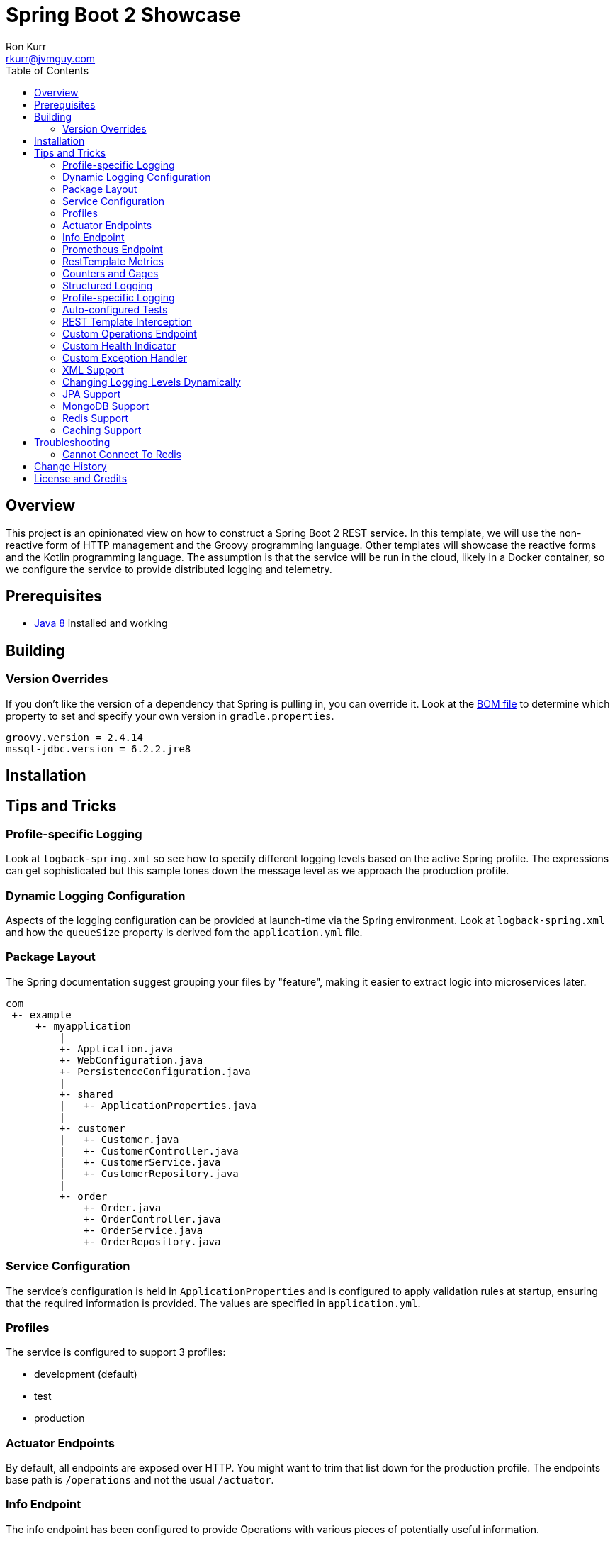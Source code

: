 :toc:
:toc-placement!:

:note-caption: :information_source:
:tip-caption: :bulb:
:important-caption: :heavy_exclamation_mark:
:warning-caption: :warning:
:caution-caption: :fire:

= Spring Boot 2 Showcase
Ron Kurr <rkurr@jvmguy.com>

toc::[]

== Overview
This project is an opinionated view on how to construct a Spring Boot 2 REST service.  In this template, we will use the non-reactive form of HTTP management and the Groovy programming language.  Other templates will showcase the reactive forms and the Kotlin programming language. The assumption is that the service will be run in the cloud, likely in a Docker container, so we configure the service to provide distributed logging and telemetry.

== Prerequisites
* http://zulu.org/[Java 8] installed and working

== Building
=== Version Overrides
If you don't like the version of a dependency that Spring is pulling in, you can override it.  Look at the https://github.com/spring-projects/spring-boot/blob/v2.0.0.RELEASE/spring-boot-project/spring-boot-dependencies/pom.xml[BOM file] to determine which property to set and specify your own version in `gradle.properties`.

----
groovy.version = 2.4.14
mssql-jdbc.version = 6.2.2.jre8
----

== Installation
== Tips and Tricks
=== Profile-specific Logging
Look at `logback-spring.xml` so see how to specify different logging levels based on the active Spring profile.  The expressions can get sophisticated but this sample tones down the message level as we approach the production profile.

=== Dynamic Logging Configuration
Aspects of the logging configuration can be provided at launch-time via the Spring environment.  Look at `logback-spring.xml` and how the `queueSize` property is derived fom the `application.yml` file.

=== Package Layout
The Spring documentation suggest grouping your files by "feature", making it easier to extract logic into microservices later.

----
com
 +- example
     +- myapplication
         |
         +- Application.java
         +- WebConfiguration.java
         +- PersistenceConfiguration.java
         |
         +- shared
         |   +- ApplicationProperties.java
         |
         +- customer
         |   +- Customer.java
         |   +- CustomerController.java
         |   +- CustomerService.java
         |   +- CustomerRepository.java
         |
         +- order
             +- Order.java
             +- OrderController.java
             +- OrderService.java
             +- OrderRepository.java
----

=== Service Configuration
The service's configuration is held in `ApplicationProperties` and is configured to apply validation rules at startup, ensuring that the required information is provided.  The values are specified in `application.yml`.

=== Profiles
The service is configured to support 3 profiles:

* development (default)
* test
* production

=== Actuator Endpoints
By default, all endpoints are exposed over HTTP.  You might want to trim that list down for the production profile.  The endpoints base path is `/operations` and not the usual `/actuator`.

=== Info Endpoint
The info endpoint has been configured to provide Operations with various pieces of potentially useful information.

----
{
    "git": {
        "branch": "master",
        "commit": {
            "id": "16a7b87",
            "time": "2018-03-12T20:01:24Z"
        }
    },
    "java-runtime": {
        "vendor": "Azul Systems, Inc.",
        "version": "1.8.0_162"
    },
    "operating-system": {
        "architecture": "amd64",
        "name": "Linux",
        "version": "4.4.0-112-generic"
    },
    "service": {
        "description": "Provides a REST API using a non-reactive programming model.",
        "name": "rest-service",
        "version": "0.0.0-SNAPSHOT"
    },
    "user": {
        "home-directory": "/home/vagrant",
        "name": "vagrant",
        "working-directory": "/home/vagrant/GitHub/spring-boot-mvc-groovy-showcase"
    }
}
----

=== Prometheus Endpoint
https://prometheus.io/[Prometheus] can configured to poll the `/operations/prometheus` endpoint, providing insight into the service's internals and JVM.

.prometheus.yml
----
global:
  scrape_interval:     15s # By default, scrape targets every 15 seconds.

  # Attach these labels to any time series or alerts when communicating with
  # external systems (federation, remote storage, Alertmanager).
  external_labels:
    monitor: 'codelab-monitor'

# A scrape configuration containing exactly one endpoint to scrape:
# Here it's Prometheus itself.
scrape_configs:
  # The job name is added as a label `job=<job_name>` to any timeseries scraped from this config.
  - job_name: 'prometheus'

    # Override the global default and scrape targets from this job every 5 seconds.
    scrape_interval: 5s

    static_configs:
      - targets: ['localhost:9090']

  - job_name: 'spring'
    metrics_path: '/operations/prometheus'
    static_configs:
        - targets: ['localhost:8080']
----

=== RestTemplate Metrics
The outbound gateway in the sample uses the `RestTemplateBuilder` which produces a `RestTemplate` that emits metric data.  In the Prometheus console, you will see something like this:

.Sample Prometheus Console Output
----
http_client_requests_seconds_count{clientName="randomuser.me",instance="localhost:8080",job="spring",method="GET",status="200",uri="/api?seed={userID}"}	625
----

=== Counters and Gages
The `InboundGateway` shows how to construct a `Counter` that can be used in metrics collection and analysis.

=== Structured Logging
The service has been configured to use a https://github.com/logstash/logstash-logback-encoder[Logback JSON encoder] that emits logs in a structured format that easily be parsed by Logstash and other distributed logging stacks.  Edit `logback-logstash.xml` to alter the format.

----
{
  "timestamp": "2018-03-12T20:29:17.945+00:00",
  "message": "Started Application in 2.578 seconds (JVM running for 3.034)",
  "component": "com.example.nonreactive.Application",
  "level": "INFO"
}
----

=== Profile-specific Logging
Edit the `logback-spring.xml` file to use different logging levels based on the active profiles.

.logback-spring.xml
----
    <springProfile name="default">
        <logger name="com.example" level="ALL"/>
        <logger name="org.springframework" level="INFO"/>
        <logger name="org.springframework.web.client.RestTemplate" level="ALL"/>
    </springProfile>

    <springProfile name="test">
        <logger name="com.example" level="INFO"/>
        <logger name="org.springframework" level="INFO"/>
    </springProfile>

    <springProfile name="production">
        <logger name="com.example" level="WARN"/>
        <logger name="org.springframework" level="WARN"/>
    </springProfile>
----

=== Auto-configured Tests
There are samples of how to create auto-configured tests, which only test a "slice" of the application.

* REST client test
* Web MVC test
* REST documentation test
* JSON test

=== REST Template Interception
Look at `OutboundGateway` to see how the `RestTemplateBuilder` can be used to install a custom interceptor where you can add in custom logging and metrics.

=== Custom Operations Endpoint
Look at `CustomActuator` to see an example of custom endpoint intended for Operations.  These could be used for "deep" health checks, synthetic transactions, etc.

.http --verbose localhost:8080/operations/deep-health
----
GET /operations/deep-health HTTP/1.1
Accept: */*
Accept-Encoding: gzip, deflate
Connection: keep-alive
Host: localhost:8080
User-Agent: HTTPie/0.9.9



HTTP/1.1 200
Content-Type: application/vnd.spring-boot.actuator.v2+json;charset=UTF-8
Date: Wed, 21 Mar 2018 16:13:55 GMT
Transfer-Encoding: chunked

{
    "status": "Looking good"
}
----

=== Custom Health Indicator
Look at `GoogleHealthIndicator` for an example on how to write a custom health indicator.  All it does ensure that Google can be contacted.  This is useful to check the health of downstream services that aren't covered out of the box.

.http localhost:8080/operations/health
----
HTTP/1.1 200
Content-Type: application/vnd.spring-boot.actuator.v2+json;charset=UTF-8
Date: Wed, 21 Mar 2018 17:41:46 GMT
Transfer-Encoding: chunked

{
    "details": {
        "diskSpace": {
            "details": {
                "free": 111565172736,
                "threshold": 10485760,
                "total": 132371533824
            },
            "status": "UP"
        },
        "google": {
            "details": {
                "latency (ms)": 81
            },
            "status": "UP"
        }
    },
    "status": "UP"
}
----

=== Custom Exception Handler
Look at `CustomExceptionHandler` for an example of how to ensure all exceptions are transformed into the hypermedia control.

.http  localhost:8080/instance
----
HTTP/1.1 500
Connection: close
Content-Encoding: gzip
Content-Type: application/json;charset=UTF-8
Date: Wed, 21 Mar 2018 19:34:25 GMT
Transfer-Encoding: chunked
Vary: Accept-Encoding

{
    "error": {
        "developer-message": "uri=/instance;client=127.0.0.1",
        "message": "Forced to fail!"
    }
}
----

=== XML Support
For the price of including an extra library, the inbound gateway supports rending the hypermedia control in XML form.

.curl  --header "Accept:application/xml" localhost:8080/user/bob
----
<HypermediaControl>
  <user-information>
    <username>whitelion877</username>
    <e-mail>eevi.toivonen@example.com</e-mail>
  </user-information>
</HypermediaControl>
----

=== Changing Logging Levels Dynamically
Using REST calls, you can change the logging levels of the application dynamically.

.To get a list of all loggers
----
http GET localhost:8080/operations/loggers

{
  "levels" : [ "OFF", "ERROR", "WARN", "INFO", "DEBUG", "TRACE" ],
  "loggers" : {
    "ROOT" : {
      "configuredLevel" : "WARN",
      "effectiveLevel" : "WARN"
    },
    "com" : {
      "effectiveLevel" : "WARN"
    },
    "com.example" : {
      "configuredLevel" : "TRACE",
      "effectiveLevel" : "TRACE"
    },
    "com.example.nonreactive" : {
      "configuredLevel" : "DEBUG",
      "effectiveLevel" : "DEBUG"
    },
    ...
}
----

.To get the current level for a specific logger
----
http GET localhost:8080/operations/loggers/com.example.nonreactive

HTTP/1.1 200
Content-Disposition: inline;filename=f.txt
Content-Type: application/vnd.spring-boot.actuator.v2+json;charset=UTF-8
Date: Wed, 21 Mar 2018 20:07:04 GMT
Transfer-Encoding: chunked

{
    "configuredLevel": "DEBUG",
    "effectiveLevel": "DEBUG"
}
----

.To change the level for a specific logger
----
http POST localhost:8080/operations/loggers/com.example.nonreactive configuredLevel=TRACE

HTTP/1.1 204
Date: Wed, 21 Mar 2018 20:07:46 GMT
----

=== JPA Support
Look at `UserRepositoryIntegrationTest` for an example of how to test a JPA repository.  The application is configured to use an in-memory database so don't expect things to persist once you shutdown the application.  Look at `ProductionProcessor` to see how the gateway is used from core.

=== MongoDB Support
Look at `VehicleRepositoryIntegrationTest` for an example of how to test a document repository.  The application is configured to use an in-memory database so don't expect things to persist once you shutdown the application.  Look at `ProductionProcessor` to see how the gateway is used from core.

=== Redis Support
Look at `ContactRepositoryIntegrationTest` for an example of how to test a key-value repository.  Unlike some of the other test, a local instance of Redis must be running in order for the test to work.  Look at `ProductionProcessor` to see how the gateway is used from core.

=== Caching Support
Look at `UserPort` for an example of how to enable caching.  Look at `application.yml` to see how we force the selection of the in-memory cache implementation, otherwise Redis would've been selected.

== Troubleshooting
=== Cannot Connect To Redis
Unfortunately, we are not using an embedded version of Redis, so you must be running a local instance in order for things to work.  The https://hub.docker.com/_/redis/[Docker container] is probably the simplest way to do so.

== Change History
== License and Credits
This project is licensed under the http://www.apache.org/licenses/[Apache License Version 2.0, January 2004].
